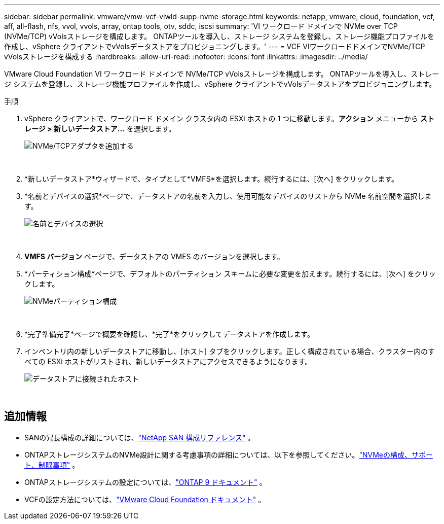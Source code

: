 ---
sidebar: sidebar 
permalink: vmware/vmw-vcf-viwld-supp-nvme-storage.html 
keywords: netapp, vmware, cloud, foundation, vcf, aff, all-flash, nfs, vvol, vvols, array, ontap tools, otv, sddc, iscsi 
summary: 'VI ワークロード ドメインで NVMe over TCP (NVMe/TCP) vVolsストレージを構成します。  ONTAPツールを導入し、ストレージ システムを登録し、ストレージ機能プロファイルを作成し、vSphere クライアントでvVolsデータストアをプロビジョニングします。' 
---
= VCF VIワークロードドメインでNVMe/TCP vVolsストレージを構成する
:hardbreaks:
:allow-uri-read: 
:nofooter: 
:icons: font
:linkattrs: 
:imagesdir: ../media/


[role="lead"]
VMware Cloud Foundation VI ワークロード ドメインで NVMe/TCP vVolsストレージを構成します。  ONTAPツールを導入し、ストレージ システムを登録し、ストレージ機能プロファイルを作成し、vSphere クライアントでvVolsデータストアをプロビジョニングします。

.手順
. vSphere クライアントで、ワークロード ドメイン クラスタ内の ESXi ホストの 1 つに移動します。*アクション* メニューから *ストレージ > 新しいデータストア...* を選択します。
+
image:vmware-vcf-asa-104.png["NVMe/TCPアダプタを追加する"]

+
{nbsp}

. *新しいデータストア*ウィザードで、タイプとして*VMFS*を選択します。続行するには、[次へ] をクリックします。
. *名前とデバイスの選択*ページで、データストアの名前を入力し、使用可能なデバイスのリストから NVMe 名前空間を選択します。
+
image:vmware-vcf-asa-105.png["名前とデバイスの選択"]

+
{nbsp}

. *VMFS バージョン* ページで、データストアの VMFS のバージョンを選択します。
. *パーティション構成*ページで、デフォルトのパーティション スキームに必要な変更を加えます。続行するには、[次へ] をクリックします。
+
image:vmware-vcf-asa-106.png["NVMeパーティション構成"]

+
{nbsp}

. *完了準備完了*ページで概要を確認し、*完了*をクリックしてデータストアを作成します。
. インベントリ内の新しいデータストアに移動し、[ホスト] タブをクリックします。正しく構成されている場合、クラスター内のすべての ESXi ホストがリストされ、新しいデータストアにアクセスできるようになります。
+
image:vmware-vcf-asa-107.png["データストアに接続されたホスト"]

+
{nbsp}





== 追加情報

* SANの冗長構成の詳細については、link:https://docs.netapp.com/us-en/ontap/san-config/index.html["NetApp SAN 構成リファレンス"^] 。
* ONTAPストレージシステムのNVMe設計に関する考慮事項の詳細については、以下を参照してください。link:https://docs.netapp.com/us-en/ontap/nvme/support-limitations.html["NVMeの構成、サポート、制限事項"^] 。
* ONTAPストレージシステムの設定については、link:https://docs.netapp.com/us-en/ontap["ONTAP 9 ドキュメント"^] 。
* VCFの設定方法については、link:https://techdocs.broadcom.com/us/en/vmware-cis/vcf.html["VMware Cloud Foundation ドキュメント"^] 。

